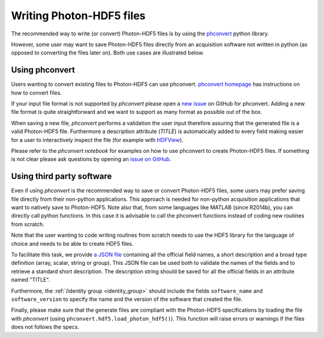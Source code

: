 .. _writing:

Writing Photon-HDF5 files
=========================

The recommended way to write (or convert) Photon-HDF5 files is by using the
`phconvert <https://github.com/Photon-HDF5/phconvert>`_ python library.

However, some user may want to save Photon-HDF5 files directly from an
acquisition software not written in python (as opposed to converting the files
later on). Both use cases are illustrated below.

Using phconvert
---------------

Users wanting to convert existing files to Photon-HDF5 can use phconvert.
`phconvert homepage <http://photon-hdf5.github.io/phconvert/>`_ has
instructions on how to convert files.

If your input file format is not supported by *phconvert* please open a
`new issue <https://github.com/Photon-HDF5/phconvert/issues>`__ on GitHub for phconvert.
Adding a new file format is quite straightforward
and we want to support as many format as possible out of the box.

When saving a new file, *phconvert* performs a validation the user input
therefore assuring that the generated file is a valid Photon-HDF5 file.
Furthermore a description attribute (*TITLE*) is automatically added to every
field making easier for a user to interactively inspect the file
(for example with `HDFView <https://www.hdfgroup.org/products/java/hdfview/>`__).

Please refer to the *phconvert notebook* for examples on how to use phconvert to
create Photon-HDF5 files. If something is not clear please ask questions
by opening an `issue on GitHub <https://github.com/Photon-HDF5/phconvert/issues>`_.


Using third party software
--------------------------

Even if using *phconvert* is the recommended way to save or convert Photon-HDF5
files, some users may prefer saving file directly from their non-python
applications. This approach is needed for non-python acquisition
applications that want to natively save to Photon-HDF5.
Note also that, from some languages like MATLAB (since R2014b),
you can directly call python functions.
In this case it is advisable to call the phconvert functions
instead of coding new routines from scratch.

Note that the user wanting to code writing routines from scratch needs to use
the HDF5 library for the language of choice and needs to be able to create HDF5 files.

To facilitate this task, we provide
`a JSON file <https://github.com/Photon-HDF5/phconvert/blob/master/phconvert/specs/photon-hdf5_specs.json>`_
containing all the official field names, a short description and a broad
type definition (array, scalar, string or group).
This JSON file can be used both to
validate the names of the fields and to retrieve a standard short description.
The description string should be saved for all the official fields in
an attribute named "TITLE".

Furthermore, the :ref:`/identity group <identity_group>` should include
the fields ``software_name`` and ``software_version`` to specify the name
and the version of the software that created the file.

Finally, please make sure that the generate files are compliant with the
Photon-HDF5 specifications by loading the file with *phconvert*
(using ``phconvert.hdf5.load_photon_hdf5()``). This function will raise errors
or warnings if the files does not follows the specs.

